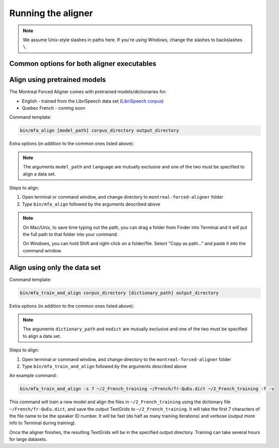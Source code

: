 .. _aligning:

.. _`LibriSpeech corpus`: http://www.openslr.org/12/

*******************
Running the aligner
*******************

.. note::

   We assume Unix-style slashes in paths here.  If you're using Windows, change the slashes to backslashes ``\``.

Common options for both aligner executables
-------------------------------------------

.. cmdoption:: -s NUMBER
               --speaker_characters NUMBER

   Number of characters to use to identify speakers; if not specified,
   the aligner assumes that the directory name is the identifier for the
   speaker

.. cmdoption:: -t DIRECTORY
               --temp_directory DIRECTORY

   Temporary directory root to use for aligning, default is ``~/Documents/MFA``

.. cmdoption:: -j NUMBER
               --num_jobs NUMBER

  Number of jobs to use; defaults to 3, set higher if you have more
  processors available and would like to align faster

.. cmdoption:: -v
               --verbose

  The aligner will print out more debugging information if present

.. cmdoption:: -c
               --clean

  Temporary files in ``~/Documents/MFA`` and the output directory will be
  removed prior to aligning.  This is good to use when aligning a new dataset,
  but it shares a name with a previously aligned dataset.

.. cmdoption:: -h
               --help

  Display help message for the executable

Align using pretrained models
-----------------------------

The Montreal Forced Aligner comes with pretrained models/dictionaries for:

- English - trained from the LibriSpeech data set (`LibriSpeech corpus`_)
- Quebec French - coming soon

Command template:

.. code-block:: bash

   bin/mfa_align [model_path] corpus_directory output_directory


Extra options (in addition to the common ones listed above):

.. cmdoption:: -l LANGUAGE
               --language LANGUAGE

  Specify the language of the pretrained models distributed with the aligner

.. note::

   The arguments ``model_path`` and ``language`` are mutually exclusive
   and one of the two must be specified to align a data set.

Steps to align:

1. Open terminal or command window, and change directory to ``montreal-forced-aligner`` folder

2. Type ``bin/mfa_align`` followed by the arguments described
   above

.. note::
   On Mac/Unix, to save time typing out the path, you
   can drag a folder from Finder into Terminal and it will put the full
   path to that folder into your command.

   On Windows, you can hold Shift and right-click on a folder/file. Select
   "Copy as path..." and paste it into the command window.



Align using only the data set
-----------------------------


Command template:

.. code-block:: bash

   bin/mfa_train_and_align corpus_directory [dictionary_path] output_directory


Extra options (in addition to the common ones listed above):

.. cmdoption:: -f
               --fast

  The aligner will do alignment with half the normal amount of iterations

.. cmdoption:: -o PATH
               --output_model_path PATH

  Path to a zip file to save the results' acoustic models (and dictionary)
  from training to use in future aligning

.. cmdoption:: --nodict

  If this option is specified, the pronunciation for any given word will be
  the orthography, useful for transparent orthographies that have near one-to-one
  correspondence between sounds and alphabet symbols

.. note::

   The arguments ``dictionary_path`` and ``nodict`` are mutually exclusive
   and one of the two must be specified to align a data set.

Steps to align:

1. Open terminal or command window, and change directory to the ``montreal-forced-aligner`` folder

2. Type ``bin/mfa_train_and_align`` followed by the arguments described
   above

An example command:

.. code-block:: bash

   bin/mfa_train_and_align -s 7 ~/2_French_training ~/French/fr-QuEu.dict ~/2_French_training -f -v

This command will train a new model and align the files in ``~/2_French_training``
using the dictionary file ``~/French/fr-QuEu.dict``, and save the output
TextGrids to ``~/2_French_training``.  It will take the first 7 characters
of the file name to be the speaker ID number.  It will be fast (do half
as many training iterations) and verbose (output more info to Terminal during training).

Once the aligner finishes, the resulting TextGrids will be in the
specified output directory.  Training can take several hours for large datasets.
